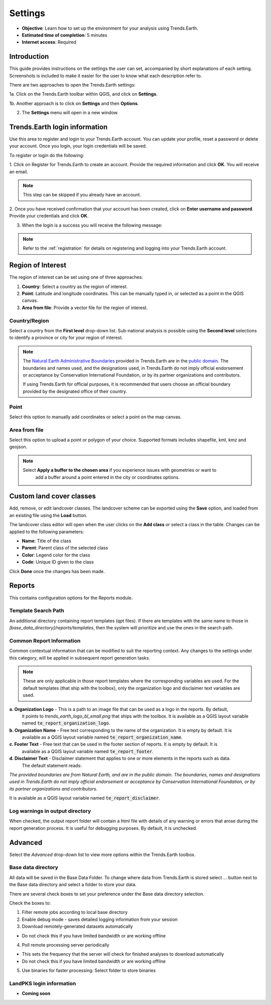 .. _tut_settings:

Settings
===================
- **Objective**: Learn how to set up the environment for your analysis using Trends.Earth.

- **Estimated time of completion**: 5 minutes

- **Internet access**: Required

Introduction
------------
This guide provides instructions on the settings the user can set, accompanied by short explanations of each setting.
Screenshots is included to make it easier for the user to know what each description refer to.

There are two approaches to open the Trends.Earth settings:

1a. Click on the Trends.Earth toolbar within QGIS, and click on **Settings**.

.. image:: ../../../resources/en/common/highlight_settings.png
   :align: center

1b. Another approach is to click on **Settings** and then **Options**.

.. image:: ../../../resources/en/common/highlight_settings_3.png
   :align: center

2. The **Settings** menu will open in a new window.

.. image:: ../../../resources/en/common/settings_dialog_qgis_options.png
   :align: center

Trends.Earth login information
--------------------------------
Use this area to register and login to your Trends.Earth account. You can update your profile, reset
a password or delete your account. Once you login, your login credentials will be saved.

.. image:: ../../../resources/en/documentation/settings/settings_login.png
   :align: center

To register or login do the following:

1. Click on Register for Trends.Earth to create an account. Provide the required information and click **OK**.
You will receive an email.

.. note::
    This step can be skipped if you already have an account.

.. image:: ../../../resources/en/documentation/settings/settings_register.png
   :align: center

2. Once you have received confirmation that your account has been created, click on **Enter username and password**.
Provide your credentials and click **OK**.

.. image:: ../../../resources/en/documentation/settings/settings_login_dialog.png
   :align: center

3. When the login is a success you will receive the following message:

.. image:: ../../../resources/en/documentation/settings/settings_login_confirmation.png
   :align: center

.. note::
    Refer to the :ref:`registration` for details on registering and logging into your Trends.Earth account.

Region of Interest
--------------------------------
The region of interest can be set using one of three approaches:

1. **Country**: Select a country as the region of interest.

2. **Point**: Latitude and longitude coordinates. This can be manually typed in, or selected as a point in the QGIS canvas.

3. **Area from file**: Provide a vector file for the region of interest.

.. image:: ../../../resources/en/documentation/settings/settings_region_of_interest.png
   :align: center

Country/Region
~~~~~~~~~~~~~~
Select a country from the **First level** drop-down list. Sub-national analysis is possible using the
**Second level** selections to identify a province or city for your region of interest.

.. note::
    The `Natural Earth Administrative Boundaries`_ provided in Trends.Earth 
    are in the `public domain`_. The boundaries and names used, and the 
    designations used, in Trends.Earth do not imply official endorsement or 
    acceptance by Conservation International Foundation, or by its partner 
    organizations and contributors.

    If using Trends.Earth for official purposes, it is recommended that users 
    choose an official boundary provided by the designated office of their 
    country.

.. _Natural Earth Administrative Boundaries: http://www.naturalearthdata.com

.. _Public Domain: https://creativecommons.org/publicdomain/zero/1.0

Point
~~~~~~
Select this option to manually add coordinates or select a point on the map canvas.

Area from file
~~~~~~~~~~~~~~~
Select this option to upload a point or polygon of your choice. Supported formats
includes shapefile, kml, kmz and geojson.

.. note::
    Select **Apply a buffer to the chosen area** if you experience issues with geometries or want to
		add a buffer around a point entered in the city or coordinates options.


Custom land cover classes
-------------------------
Add, remove, or edit landcover classes. The landcover scheme can be exported using the **Save** option,
and loaded from an existing file using the **Load** button.

.. image:: ../../../resources/en/documentation/settings/custom_lc_classes.png
   :align: center

The landcover class editor will open when the user clicks on the **Add class** or select a class in the table.
Changes can be applied to the following parameters:

- **Name**: Title of the class

- **Parent**: Parent class of the selected class

- **Color**: Legend color for the class

- **Code**: Unique ID given to the class

Click **Done** once the changes has been made.

.. image:: ../../../resources/en/documentation/settings/settings_LC_editor.png
   :align: center

.. _report_settings:

Reports
---------
This contains configuration options for the Reports module.

.. image:: ../../../resources/en/documentation/settings/settings_report_2.png
   :align: center


Template Search Path
~~~~~~~~~~~~~~~~~~~~
An additional directory containing report templates (qpt files). If there are templates with the same name to those in
`[base_data_directory]/reports/templates`, then the system will prioritize and use the ones in the search path.

Common Report Information
~~~~~~~~~~~~~~~~~~~~~~~~~
Common contextual information that can be modified to suit the reporting context. Any changes
to the settings under this category, will be applied in subsequent report generation tasks.

.. note::
    These are only applicable in those report templates where the corresponding variables are used. For the
    default templates (that ship with the toolbox), only the organization logo and disclaimer text variables are used.


**a. Organization Logo** - This is a path to an image file that can be used as a logo in the reports. By default,
     it points to `trends_earth_logo_bl_small.png` that ships with the toolbox. It is available as a QGIS layout
     variable named :code:`te_report_organization_logo`.

**b. Organization Name** - Free text corresponding to the name of the organization. It is empty by default. It is
     available as a QGIS layout variable named :code:`te_report_organization_name`.

**c. Footer Text** - Free text that can be used in the footer section of reports. It is empty by default. It is
     available as a QGIS layout variable named :code:`te_report_footer`.

**d. Disclaimer Text** - Disclaimer statement that applies to one or more elements in the reports such as data.
     The default statement reads:

`The provided boundaries are from Natural Earth, and are in the public domain. The boundaries, names and
designations used in Trends.Earth do not imply official endorsement or acceptance by Conservation
International Foundation, or by its partner organizations and contributors.`

It is available as a QGIS layout variable named :code:`te_report_disclaimer`.

Log warnings in output directory
~~~~~~~~~~~~~~~~~~~~~~~~~~~~~~~~
When checked, the output report folder will contain a html file with details of any warning or errors that arose
during the report generation process. It is useful for debugging purposes. By default, it is unchecked.

.. _advanced:

Advanced
---------

Select the `Advanced` drop-down list to view more options within the Trends.Earth toolbox.

.. image:: ../../../resources/en/documentation/settings/trends_earth_settings_window_advanced_2.png
   :align: center

Base data directory
~~~~~~~~~~~~~~~~~~~~
All data will be saved in the Base Data Folder. To change where data from Trends.Earth is stored
select *...* button next to the Base data directory and select a folder to store your data.

There are several check boxes to set your preference under the Base data directory selection.

Check the boxes to:

1) Filter remote jobs according to local base directory

2) Enable debug mode - saves detailed logging information from your session

3) Download remotely-generated datasets automatically

- Do not check this if you have limited bandwidth or are working offline

4) Poll remote processing server periodically

- This sets the frequency that the server will check for finished analyses to download automatically
- Do not check this if you have limited bandwidth or are working offline

5) Use binaries for faster processing: Select folder to store binaries


LandPKS login information
~~~~~~~~~~~~~~~~~~~~~~~~~~
- **Coming soon**
